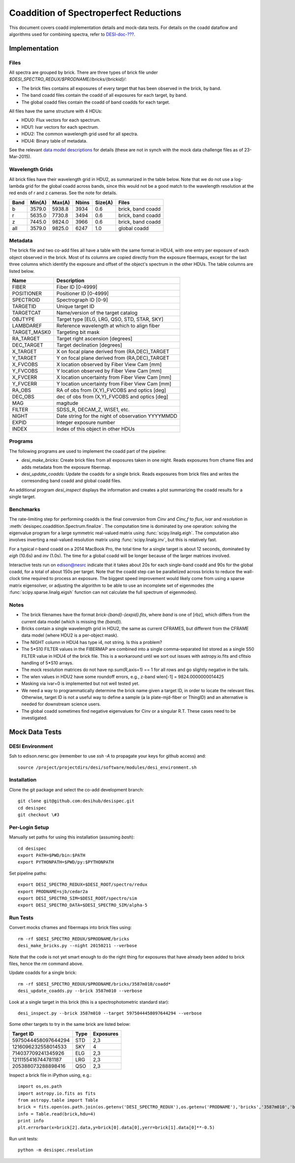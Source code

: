 =======================================
Coaddition of Spectroperfect Reductions
=======================================

This document covers coadd implementation details and mock-data tests. For details on the coadd dataflow and algorithms used for combining spectra, refer to `DESI-doc-??? <https://desi.lbl.gov/DocDB/cgi-bin/private/ShowDocument?docid=???>`_.

Implementation
==============

Files
-----

All spectra are grouped by brick. There are three types of brick file under `$DESI_SPECTRO_REDUX/$PRODNAME//bricks/{brickid}/`:

* The brick files contains all exposures of every target that has been observed in the brick, by band.
* The band coadd files contain the coadd of all exposures for each target, by band.
* The global coadd files contain the coadd of band coadds for each target.

All files have the same structure with 4 HDUs:

* HDU0: Flux vectors for each spectrum.
* HDU1: Ivar vectors for each spectrum.
* HDU2: The common wavelength grid used for all spectra.
* HDU4: Binary table of metadata.

See the relevant `data model descriptions
<https://desi.lbl.gov/trac/browser/code/desiDataModel/trunk/doc/DESI_SPECTRO_REDUX/PRODNAME/bricks/BRICKID>`_ for details (these are not in synch with the mock data challenge files as of 23-Mar-2015).

Wavelength Grids
----------------

All brick files have their wavelength grid in HDU2, as summarized in the table below. Note that we do not use a log-lambda grid for the global coadd across bands, since this would not be a good match to the wavelength resolution at the red ends of r and z cameras. See the note for details.

===== ======= ======= ======= ======= ================== 
Band  Min(A)  Max(A)  Nbins   Size(A) Files
===== ======= ======= ======= ======= ==================
b     3579.0  5938.8  3934    0.6     brick, band coadd 
r     5635.0  7730.8  3494    0.6     brick, band coadd
z     7445.0  9824.0  3966    0.6     brick, band coadd
all   3579.0  9825.0  6247    1.0     global coadd
===== ======= ======= ======= ======= ==================

Metadata
--------

The brick file and two co-add files all have a table with the same format in HDU4, with one entry per exposure of each object observed in the brick. Most of its columns are copied directly from the exposure fibermaps, except for the last three columns which identify the exposure and offset of the object's spectrum in the other HDUs.  The table columns are listed below.

============ ======================================================
Name         Description
============ ======================================================
FIBER        Fiber ID [0-4999]
POSITIONER   Positioner ID [0-4999]
SPECTROID    Spectrograph ID [0-9]
TARGETID     Unique target ID
TARGETCAT    Name/version of the target catalog
OBJTYPE      Target type [ELG, LRG, QSO, STD, STAR, SKY]
LAMBDAREF    Reference wavelength at which to align fiber
TARGET_MASK0 Targeting bit mask
RA_TARGET    Target right ascension [degrees]
DEC_TARGET   Target declination [degrees]
X_TARGET     X on focal plane derived from (RA,DEC)_TARGET
Y_TARGET     Y on focal plane derived from (RA,DEC)_TARGET
X_FVCOBS     X location observed by Fiber View Cam [mm]
Y_FVCOBS     Y location observed by Fiber View Cam [mm]
X_FVCERR     X location uncertainty from Fiber View Cam [mm]
Y_FVCERR     Y location uncertainty from Fiber View Cam [mm]
RA_OBS       RA of obs from (X,Y)_FVCOBS and optics [deg]
DEC_OBS      dec of obs from (X,Y)_FVCOBS and optics [deg]
MAG          magitude
FILTER       SDSS_R, DECAM_Z, WISE1, etc.
NIGHT        Date string for the night of observation YYYYMMDD
EXPID        Integer exposure number
INDEX        Index of this object in other HDUs
============ ======================================================

Programs
--------

The following programs are used to implement the coadd part of the pipeline:

* `desi_make_bricks`: Create brick files from all exposures taken in one night. Reads exposures from cframe files and adds metadata from the exposure fibermap.
* `desi_update_coadds`: Update the coadds for a single brick. Reads exposures from brick files and writes the corresonding band coadd and global coadd files.

An additional program `desi_inspect` displays the information and creates a plot summarizing the coadd results for a single target.

Benchmarks
----------

The rate-limiting step for performing coadds is the final conversion from `Cinv` and `Cinv_f` to `flux`, `ivar` and `resolution` in :meth:`desispec.coaddition.Spectrum.finalize`.  The computation time is dominated by one operation: solving the eigenvalue program for a large symmetric real-valued matrix using :func:`scipy.linalg.eigh`. The computation also involves inverting a real-valued resolution matrix using :func:`scipy.linalg.inv`, but this is relatively fast.

For a typical r-band coadd on a 2014 MacBook Pro, the total time for a single target is about 12 seconds, dominated by `eigh` (10.6s) and `inv` (1.0s). The time for a global coadd will be longer because of the larger matrices involved.

Interactive tests run on edison@nesrc indicate that it takes about 20s for each single-band coadd and 90s for the global coadd, for a total of about 150s per target.  Note that the coadd step can be parallelized across bricks to reduce the wall-clock time required to process an exposure.  The biggest speed improvement would likely come from using a sparse matrix eigensolver, or adjusting the algorithm to be able to use an incomplete set of eigenmodes (the :func:`scipy.sparse.linalg.eigsh` function can not calculate the full spectrum of eigenmodes).

Notes
-----

* The brick filenames have the format `brick-{band}-{expid}.fits`, where `band` is one of [rbz], which differs from the current data model (which is missing the `{band}`).
* Bricks contain a single wavelength grid in HDU2, the same as current CFRAMES, but different from the CFRAME data model (where HDU2 is a per-object mask).
* The NIGHT column in HDU4 has type i4, not string. Is this a problem?
* The 5*S10 FILTER values in the FIBERMAP are combined into a single comma-separated list stored as a single S50 FILTER value in HDU4 of the brick file.  This is a workaround until we sort out issues with astropy.io.fits and cfitsio handling of 5*S10 arrays.
* The mock resolution matrices do not have np.sum(R,axis=1) == 1 for all rows and go slightly negative in the tails.
* The wlen values in HDU2 have some roundoff errors, e.g., z-band wlen[-1] = 9824.0000000014425
* Masking via ivar=0 is implemented but not well tested yet.
* We need a way to programmatically determine the brick name given a target ID, in order to locate the relevant files. Otherwise, target ID is not a useful way to define a sample (a la plate-mjd-fiber or ThingID) and an alternative is needed for downstream science users.
* The global coadd sometimes find negative eigenvalues for Cinv or a singular R.T. These cases need to be investigated.

Mock Data Tests
===============

DESI Environment
----------------

Ssh to edison.nersc.gov (remember to use `ssh -A` to propagate your keys for github access) and::

    source /project/projectdirs/desi/software/modules/desi_environment.sh

Installation
------------

Clone the git package and select the co-add development branch::

    git clone git@github.com:desihub/desispec.git
    cd desispec
    git checkout \#3

Per-Login Setup
---------------

Manually set paths for using this installation (assuming `bash`)::

    cd desispec
    export PATH=$PWD/bin:$PATH
    export PYTHONPATH=$PWD/py:$PYTHONPATH

Set pipeline paths::

    export DESI_SPECTRO_REDUX=$DESI_ROOT/spectro/redux
    export PRODNAME=sjb/cedar2a
    export DESI_SPECTRO_SIM=$DESI_ROOT/spectro/sim
    export DESI_SPECTRO_DATA=$DESI_SPECTRO_SIM/alpha-5

Run Tests
---------

Convert mocks cframes and fibermaps into brick files using::

    rm -rf $DESI_SPECTRO_REDUX/$PRODNAME/bricks
    desi_make_bricks.py --night 20150211 --verbose

Note that the code is not yet smart enough to do the right thing for exposures that have already been added to brick files, hence the `rm` command above.

Update coadds for a single brick::

    rm -rf $DESI_SPECTRO_REDUX/$PRODNAME/bricks/3587m010/coadd*
    desi_update_coadds.py --brick 3587m010 --verbose

Look at a single target in this brick (this is a spectrophotometric standard star)::

    desi_inspect.py --brick 3587m010 --target 5975044458097644294 --verbose

Some other targets to try in the same brick are listed below:

=================== ===== ==========
Target ID           Type  Exposures
=================== ===== ==========
5975044458097644294 STD   2,3
1216096232558014533 SKY   4
714037709241345926  ELG   2,3
1211155416744781187 LRG   2,3
205388073288898416  QSO   2,3
=================== ===== ==========

Inspect a brick file in iPython using, e.g.::

    import os,os.path
    import astropy.io.fits as fits
    from astropy.table import Table
    brick = fits.open(os.path.join(os.getenv('DESI_SPECTRO_REDUX'),os.getenv('PRODNAME'),'bricks','3587m010','brick-r-3587m010.fits'))
    info = Table.read(brick,hdu=4)
    print info
    plt.errorbar(x=brick[2].data,y=brick[0].data[0],yerr=brick[1].data[0]**-0.5)

Run unit tests::

    python -m desispec.resolution
